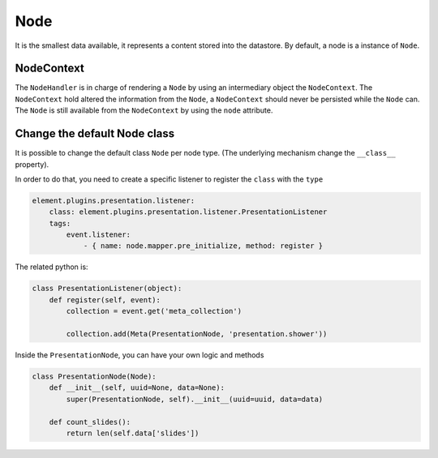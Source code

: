 Node
====

It is the smallest data available, it represents a content stored into the datastore. By default, a node is a instance of ``Node``.

NodeContext
~~~~~~~~~~~

The ``NodeHandler`` is in charge of rendering a ``Node`` by using an intermediary object the ``NodeContext``. The ``NodeContext`` hold altered the information from the ``Node``, a ``NodeContext`` should never be persisted while the ``Node`` can. The ``Node`` is still available from the ``NodeContext`` by using the ``node`` attribute.

Change the default Node class
~~~~~~~~~~~~~~~~~~~~~~~~~~~~~

It is possible to change the default class ``Node`` per node type. (The underlying mechanism change the ``__class__`` property).

In order to do that, you need to create a specific listener to register the ``class`` with the ``type``

.. code-block:: yaml

    element.plugins.presentation.listener:
        class: element.plugins.presentation.listener.PresentationListener
        tags:
            event.listener:
                - { name: node.mapper.pre_initialize, method: register }

The related python is:

.. code-block:: python

    class PresentationListener(object):
        def register(self, event):
            collection = event.get('meta_collection')

            collection.add(Meta(PresentationNode, 'presentation.shower'))


Inside the ``PresentationNode``, you can have your own logic and methods

.. code-block:: python

    class PresentationNode(Node):
        def __init__(self, uuid=None, data=None):
            super(PresentationNode, self).__init__(uuid=uuid, data=data)

        def count_slides():
            return len(self.data['slides'])